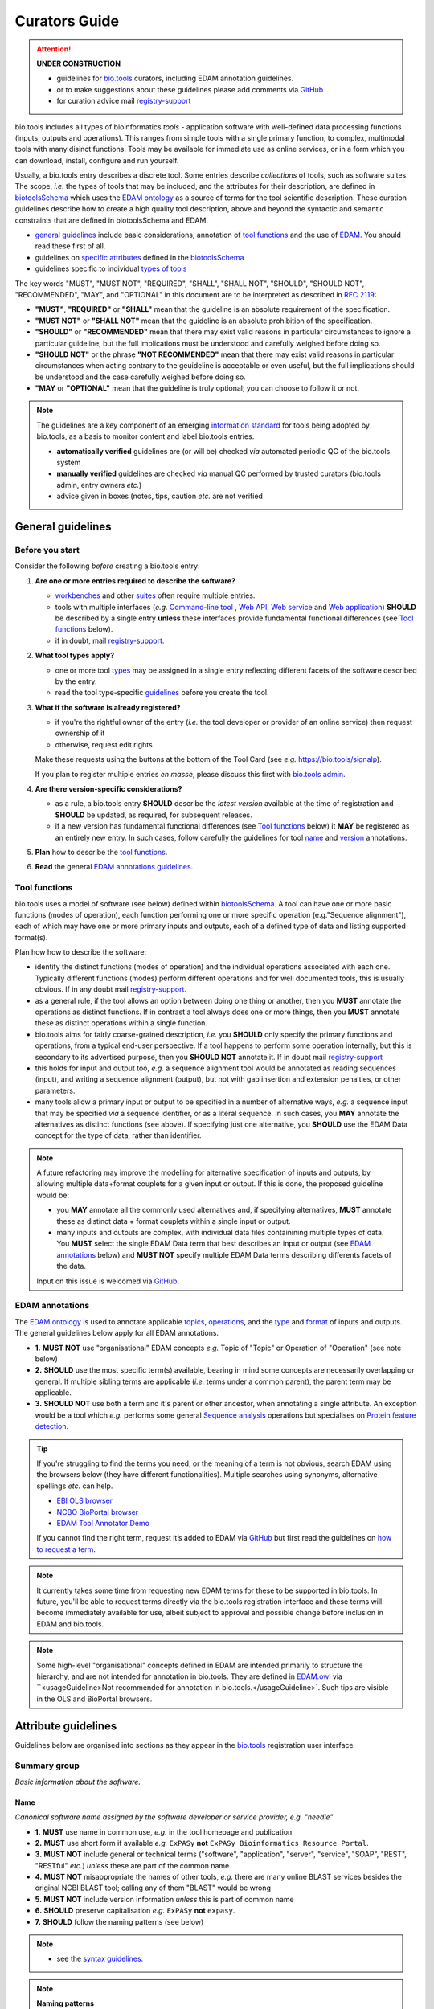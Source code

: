 Curators Guide
==============

.. attention::
   **UNDER CONSTRUCTION**

   - guidelines for `bio.tools <https://bio.tools>`_  curators, including EDAM annotation guidelines. 
   - or to make suggestions about these guidelines please add comments via `GitHub <https://github.com/bio-tools/biotoolsDocs/issues/6>`_
   - for curation advice mail `registry-support <mailto:registry-support@elixir-dk.org>`_

  
bio.tools includes all types of bioinformatics *tools* - application software with well-defined data processing functions (inputs, outputs and operations).  This ranges from simple tools with a single primary function, to complex, multimodal tools with many disinct functions.  Tools may be available for immediate use as online services, or in a form which you can download, install, configure and run yourself.

Usually, a bio.tools entry describes a discrete tool.  Some entries describe *collections* of tools, such as software suites.  The scope, *i.e.* the types of tools that may be included, and the attributes for their description, are defined in `biotoolsSchema <https://github.com/bio-tools/biotoolsschema>`_ which uses the `EDAM ontology <https://github.com/edamontology/edamontology/>`_ as a source of terms for the tool scientific description.  These curation guidelines describe how to create a high quality tool description, above and beyond the syntactic and semantic constraints that are defined in biotoolsSchema and EDAM.

- `general guidelines <http://biotools.readthedocs.io/en/latest/curators_guide.html#general-guidelines>`_ include basic considerations, annotation of `tool functions <http://biotools.readthedocs.io/en/latest/curators_guide.html#id12>`_ and the use of `EDAM <http://biotools.readthedocs.io/en/latest/curators_guide.html#id100>`_.  You should read these first of all.
- guidelines on `specific attributes <http://biotools.readthedocs.io/en/latest/curators_guide.html#summary>`_ defined in the `biotoolsSchema <https://github.com/bio-tools/biotoolsschema>`_ 
- guidelines specific to individual `types of tools <http://biotools.readthedocs.io/en/latest/curators_guide.html#guidelines-per-tool-type>`_


The key words "MUST", "MUST NOT", "REQUIRED", "SHALL", "SHALL NOT", "SHOULD", "SHOULD NOT", "RECOMMENDED",  "MAY", and "OPTIONAL" in this document are to be interpreted as described in `RFC 2119 <http://www.ietf.org/rfc/rfc2119.txt>`_:

- **"MUST"**, **"REQUIRED"** or **"SHALL"** mean that the guideline is an absolute requirement of the specification.
- **"MUST NOT"** or **"SHALL NOT"** mean that the guideline is an absolute prohibition of the specification.
- **"SHOULD"** or **"RECOMMENDED"** mean that there may exist valid reasons in particular circumstances to ignore a particular guideline, but the full implications must be understood and carefully weighed before doing so.
- **"SHOULD NOT"** or the phrase **"NOT RECOMMENDED"** mean that there may exist valid reasons in particular circumstances when acting contrary to the geuideline is acceptable or even useful, but the full implications should be understood and the case carefully weighed before doing so.
- **"MAY** or **"OPTIONAL"** mean that the guideline is truly optional; you can choose to follow it or not.
    
.. note::
   
   The guidelines are a key component of an emerging `information standard <http://biotoolsschema.readthedocs.io/en/latest/information_requirement.html>`_ for tools being adopted by bio.tools, as a basis to monitor content and label bio.tools entries.

   - **automatically verified** guidelines are (or will be) checked *via* automated periodic QC of the bio.tools system
   - **manually verified** guidelines are checked *via* manual QC performed by trusted curators (bio.tools admin, entry owners *etc.*)
   - advice given in boxes (notes, tips, caution *etc.* are not verified


     
General guidelines
------------------

Before you start
^^^^^^^^^^^^^^^^
Consider the following *before* creating a bio.tools entry:

1. **Are one or more entries required to describe the software?**

   - `workbenches <http://biotools.readthedocs.io/en/latest/curators_guide.html#workbench>`_ and other `suites <http://biotools.readthedocs.io/en/latest/curators_guide.html#suite>`_ often require multiple entries.
   - tools with multiple interfaces (*e.g.* `Command-line tool <http://biotools.readthedocs.io/en/latest/curators_guide.html#command-line-tool>`_ , `Web API <http://biotools.readthedocs.io/en/latest/curators_guide.html#web-api>`_, `Web service <http://biotools.readthedocs.io/en/latest/curators_guide.html#web-service>`_ and `Web application <http://biotools.readthedocs.io/en/latest/curators_guide.html#web-application>`_) **SHOULD** be described by a single entry **unless** these interfaces provide fundamental functional differences (see `Tool functions <http://biotools.readthedocs.io/en/latest/curators_guide.html#id7>`_ below).
   - if in doubt, mail `registry-support <mailto:registry-support@elixir-dk.org>`_.

2. **What tool types apply?**

   - one or more tool `types <http://biotools.readthedocs.io/en/latest/curators_guide.html#tool-type>`_ may be assigned in a single entry reflecting different facets of the software described by the entry.
   - read the tool type-specific `guidelines <http://biotools.readthedocs.io/en/latest/curators_guide.html#guidelines-per-tool-type>`_ before you create the tool.

     
3. **What if the software is already registered?** 

   - if you're the rightful owner of the entry (*i.e.* the tool developer or provider of an online service) then request ownership of it
   - otherwise, request edit rights 

   Make these requests using the buttons at the bottom of the Tool Card (see *e.g.* https://bio.tools/signalp).

   If you plan to register multiple entries *en masse*, please discuss this first with `bio.tools admin <mailto:registry-support@elixir-dk.org>`_.  
     
4. **Are there version-specific considerations?**

   - as a rule, a bio.tools entry **SHOULD** describe the *latest version* available at the time of registration and **SHOULD** be updated, as required, for subsequent releases.
   - if a new version has fundamental functional differences (see `Tool functions <http://biotools.readthedocs.io/en/latest/curators_guide.html#id7>`_ below) it **MAY** be registered as an entirely new entry.  In such cases, follow carefully the guidelines for tool `name <http://biotools.readthedocs.io/en/latest/curators_guide.html#name>`_ and `version <http://biotools.readthedocs.io/en/latest/curators_guide.html#version>`_ annotations.

5. **Plan** how to describe the `tool functions <http://biotools.readthedocs.io/en/latest/curators_guide.html#tool-functions>`_.
6. **Read** the general `EDAM annotations guidelines <http://biotools.readthedocs.io/en/latest/curators_guide.html#edam-annotation-guidelines>`_.

Tool functions
^^^^^^^^^^^^^^
bio.tools uses a model of software (see below) defined within `biotoolsSchema <https://github.com/bio-tools/biotoolsschema>`_.  A tool can have one or more basic functions (modes of operation), each function performing one or more specific operation (e.g."Sequence alignment"), each of which may have one or more primary inputs and outputs, each of a defined type of data and listing supported format(s).

  
.. image:: tool_function.PNG

Plan how how to describe the software:

- identify the distinct functions (modes of operation) and the individual operations associated with each one.  Typically different functions (modes) perform different operations and for well documented tools, this is usually obvious.  If in any doubt mail `registry-support <mailto:registry-support@elixir-dk.org>`_.
- as a general rule, if the tool allows an option between doing one thing or another, then you **MUST** annotate the operations as distinct functions.  If in contrast a tool always does one or more things, then you **MUST** annotate these as distinct operations within a single function.
- bio.tools aims for fairly coarse-grained description, *i.e.* you **SHOULD** only specify the primary functions and operations, from a typical end-user perspective.  If a tool happens to perform some operation internally, but this is secondary to its advertised purpose, then you **SHOULD NOT** annotate it.  If in doubt mail `registry-support <mailto:registry-support@elixir-dk.org>`_
- this holds for input and output too, *e.g.* a sequence alignment tool would be annotated as reading sequences (input), and writing a sequence alignment (output), but not with gap insertion and extension penalties, or other parameters.
- many tools allow a primary input or output to be specified in a number of alternative ways, *e.g.* a sequence input that may be specified *via* a sequence identifier, or as a literal sequence.  In such cases, you **MAY** annotate the alternatives as distinct functions (see above).  If specifying just one alternative, you **SHOULD** use the EDAM Data concept for the type of data, rather than identifier.  

.. note::
   A future refactoring may improve the modelling for alternative specification of inputs and outputs, by allowing multiple data+format couplets for a given input or output.  If this is done, the proposed guideline would be: 

   - you **MAY** annotate all the commonly used alternatives and, if specifying alternatives, **MUST** annotate these as distinct data + format couplets within a single input or output.
   - many inputs and outputs are complex, with individual data files containining multiple types of data.  You **MUST** select the single EDAM Data term that best describes an input or output (see `EDAM annotations <http://biotools.readthedocs.io/en/latest/curators_guide.html#edam-annotations>`_ below) and **MUST NOT** specify multiple EDAM Data terms describing differents facets of the data.

   Input on this issue is welcomed via `GitHub <https://github.com/bio-tools/biotoolsSchema/issues/83>`_.

EDAM annotations
^^^^^^^^^^^^^^^^
The `EDAM ontology <http://edamontologydocs.readthedocs.io/en/latest/>`_ is used to annotate applicable `topics <http://biotools.readthedocs.io/en/latest/curators_guide.html#topic>`_, `operations <http://biotools.readthedocs.io/en/latest/curators_guide.html#operation>`_, and the `type <http://biotools.readthedocs.io/en/latest/curators_guide.html#data-type-input-and-output-data>`_ and `format <http://biotools.readthedocs.io/en/latest/curators_guide.html#data-format-input-and-output-data>`_ of inputs and outputs. The general guidelines below apply for all EDAM annotations.

- **1.** **MUST NOT** use "organisational" EDAM concepts *e.g.* Topic of "Topic" or Operation of "Operation" (see note below)
- **2.** **SHOULD** use the most specific term(s) available, bearing in mind some concepts are necessarily overlapping or general.  If multiple sibling terms are applicable (*i.e.* terms under a common parent), the parent term may be applicable.
- **3.** **SHOULD NOT** use both a term and it's parent or other ancestor, when annotating a single attribute.  An exception would be a tool which *e.g.* performs some general `Sequence analysis <http://edamontology.org/operation_2403>`_ operations but specialises on `Protein feature detection <http://edamontology.org/operation_3092>`_.

.. tip::
   If you're struggling to find the terms you need, or the meaning of a term is not obvious, search EDAM using the browsers below (they have different functionalities).  Multiple searches using synonyms, alternative spellings *etc.* can help.

   - `EBI OLS browser <http://www.ebi.ac.uk/ols/ontologies/edam>`_
   - `NCBO BioPortal browser <https://bioportal.bioontology.org/ontologies/EDAM>`_
   - `EDAM Tool Annotator Demo <http://people.binf.ku.dk/vzn529/eta/>`_
   

   If you cannot find the right term, request it’s added to EDAM via `GitHub <https://github.com/edamontology/edamontology/issues/new>`_ but first read the guidelines on `how to request a term <http://edamontologydocs.readthedocs.io/en/latest/contributors_guide.html#requests>`_.
     
.. note::
   It currently takes some time from requesting new EDAM terms for these to be supported in bio.tools.  In future, you'll be able to request terms directly via the bio.tools registration interface and these terms will become immediately available for use, albeit subject to approval and possible change before inclusion in EDAM and bio.tools.

.. note::
   Some high-level "organisational" concepts defined in EDAM are intended primarily to structure the hierarchy, and are not intended for annotation in bio.tools. They are defined in `EDAM.owl <https://github.com/edamontology/edamontology/blob/master/EDAM_dev.owl>`_ via ``<usageGuideline>Not recommended for annotation in bio.tools.</usageGuideline>`.  Such tips are visible in the OLS and BioPortal browsers.
      
   

Attribute guidelines
--------------------

.. attention::
Guidelines below are organised into sections as they appear in the `bio.tools <https://bio.tools>`_ registration user interface
 
Summary group
^^^^^^^^^^^^^
*Basic information about the software.*

Name
....
*Canonical software name assigned by the software developer or service provider, e.g. "needle"*

- **1.** **MUST** use name in common use, *e.g.* in the tool homepage and publication.
- **2.** **MUST** use short form if available *e.g.* ``ExPASy`` **not** ``ExPASy Bioinformatics Resource Portal``.
- **3.** **MUST NOT** include general or technical terms ("software", "application", "server", "service", "SOAP", "REST", "RESTful" *etc.*) *unless* these are part of the common name
- **4.** **MUST NOT** misappropriate the names of other tools, *e.g.* there are many online BLAST services besides the original NCBI BLAST tool; calling any of them "BLAST" would be wrong
- **5.** **MUST NOT** include version information *unless* this is part of common name
- **6.** **SHOULD** preserve capitalisation *e.g.* ``ExPASy`` **not** ``expasy``.
- **7.** **SHOULD** follow the naming patterns (see below)

.. note::
   - see the `syntax guidelines <http://biotools.readthedocs.io/en/latest/api_attribute_model_dev.html#name>`_.
  
.. note::  **Naming patterns**

   For `database portals <http://biotools.readthedocs.io/en/latest/curators_guide.html#database-portal>`_ use the pattern:

     ``name (acronym)`` *e.g.* ``The Protein Databank (PDB)``

   - a common abbreviation can be given instead of an acronym
   - if no common acronym or abbreviation exists, omit this part: do not invent one!
     
   For tools that simply wrap or provide an interface to some other tool, including `Web APIs <http://biotools.readthedocs.io/en/latest/curators_guide.html#id125>`_ (REST), `Web services <http://biotools.readthedocs.io/en/latest/curators_guide.html#id133>`_ (SOAP+WSDL), and `web applications <http://biotools.readthedocs.io/en/latest/curators_guide.html#id123>`_ over command-line tools, use the pattern:

     ``{collectionName} toolName {API|WS}{( providerName)}`` *e.g.* ``EMBOSS water API (ebi)``

   where:
  
   * ``collectionName`` is the name of suite, workbench or other collection the underlying tool is from (if applicable)
   * ``toolName`` is the `canonical name <http://biotools.readthedocs.io/en/latest/curators_guide.html#id17>`_ of the underlying tool
   * use ``API`` for Web APIs or ``WS`` for Web services
   * ``providerName`` is the name of the institute providing the online service (if applicable)

   If in exceptional cases (*i.e.* when registering, as separate entries, `versions <http://biotools.readthedocs.io/en/latest/curators_guide.html#tool-versions>`_ of a tool with `fundamental differences <http://biotools.readthedocs.io/en/latest/curators_guide.html#before-you-start>`_), substitute for ``toolName`` in the pattern above:
   
     ``toolname versionID`` *e.g.* ``FindPeaks 3.1``

   where ``versionID`` is the version number.
   
.. tip::
   - in case of mulitple related entries be consistent, *e.g.* ``Open PHACTS`` and ``Open PHACTS API``
   - be wary of names that are very long (>25 characters). If shortening the name is necessary, don't truncate it in a way (*e.g.* within the middle of a word) that would render it meaningless or unintuitive

     
Short description
.................
*Short and concise textual description of the software function, e.g. "Needleman-Wunsch global alignment of two sequences."*

- **1.** **MUST** provide a terse statement of the primary purpose / function of the tool: what is done not how
- **2.** **MUST** begin with a capital letter and end with a period ('.') 
- **3.** **MUST NOT** include tool name
- **4.** **MUST NOT** include any of the following, *unless* essential to distinguish the tool from other bio.tool entries:

  - general or technical terms ("software", "application", "server", "service", "SOAP", "REST", "RESTful" *etc.*) 
  - provenance information *e.g.* software provider, institute or person name

- **5.** **MUST NOT** describe how good the software is (mentions of applicability are OK)
- **6.** **MUST NOT** include URLs
- **7.** **SHOULD** use declarative sentences (ideally a single sentence!) in the present tense


.. note::
   - see the `syntax guidelines <http://biotools.readthedocs.io/en/latest/api_attribute_model_dev.html#shortDescription>`_.
  

Description
...........
*Textual description of the software, e.g. "needle reads two input sequences and writes their optimal global sequence alignment to file. It uses the Needleman-Wunsch alignment algorithm to find the optimum alignment (including gaps) of two sequences along their entire length. The algorithm uses a dynamic programming method to ensure the alignment is optimum, by exploring all possible alignments and choosing the best."*

- **1.** **MUST** provide a concise summary of purpose / function of the tool
- **2.** **MUST** begin with a capital letter and end with a period ('.') 
- **4.** **SHOULD NOT** include any of the following, *unless* essential to distinguish the tool from other bio.tool entries:

  - general or technical terms ("software", "application", "server", "service", "SOAP", "REST", "RESTful" *etc.*) 
  - provenance information *e.g.* software provider, institute or person name

- **5.** **SHOULD NOT** describe how good the software is (mentions of applicability are OK)
- **6.** **SHOULD NOT** include URLs

.. note::
   - see the `syntax guidelines <http://biotools.readthedocs.io/en/latest/api_attribute_model_dev.html#description>`_.
  

Homepage
........
*Homepage of the software, or some URL that best serves this purpose, e.g. "http://emboss.open-bio.org/rel/rel6/apps/needle.html"*

- **1.** **MUST** resolve to a web page from the developer / provider that most specifically describes the tool

.. note::
   - see the `syntax guidelines <http://biotools.readthedocs.io/en/latest/api_attribute_model_dev.html#homepage>`_.  
  
.. tip:: In case a tool lacks it's own website, a URL of it's code repository is OK. Do not use a general URL such as an institutional homepage, unless nothing better is available.



Version
.......
*Version information (typically a version number) of the software applicable to this bio.tools entry, e.g. "6.4.0.0"*

- **1.** **MUST** correctly identify the tool version as described by the other attributes (see note below)
- **2.** **MUST** specify exactly the public version label in common use
- **3.** **MUST NOT** include tokens such as "v", "ver", "version", "rel", "release" *etc.*, *unless* these are part of the public version label
- **4.** **MAY** identify all tool versions which are applicable to the entry
- **5.** **MAY** specify a version for database portals and web applications, but only if this is used in the common `name <http://biotools.readthedocs.io/en/latest/curators_guide.html#name>`_

.. note::
   - see the `syntax guidelines <http://biotools.readthedocs.io/en/latest/api_attribute_model_dev.html#version>`_.  

.. important::
   Care is needed to ensure annotations correspond to the indicated tool version.
     - **only** change the version if you're sure there's no fundamental change to the specified tool `functions <http://biotools.readthedocs.io/en/latest/curators_guide.html#function>`_ (operations, inputs and outputs)
     - if there are fundamental changes, update the tool `function <http://biotools.readthedocs.io/en/latest/curators_guide.html#function>`_ annotation
     - **do not** assume version "1" in case the version number is not readily findable

.. tip::
   One or more version fields may be specified, and each - in princple - allows flexible specification of version information including single versions, ranges, lists and lists including ranges, *e.g.*:

   - 1.1
   - beta01
   - 2.0 - 2.7
   - 1.1, 1.2.1, 1.4, v5
   - 1.1 - 1.4, 2.0-alpha, 2.0-beta-01 - 2.0-beta-04, 2.0.0
   - *etc.*

   We recommend to keep things simple (one version label per field by default) and pragmatic (using version ranges where desirable).
       

Other IDs
.........
*A unique identifier of the software, typically assigned by an ID-assignment authority other than bio.tools, e.g. "RRID:SCR_015644"*

- **1.** **MUST** correctly identify the same tool as indicated by the `biotoolsID <http://biotools.readthedocs.io/en/latest/curators_guide.html#biotoolsid>`_
- **2.** **MUST** include version information if IDs for multiple different versions are specified
- **3.** **MAY** specify the type of identifier (see below)

.. csv-table::
   :header: "Maturity", "Description"
   :widths: 25, 100

   "doi", "Digital Object Identifier of the software assigned (typically) by the software developer or service provider."
   "rrid", "Research Resource Identifier as used by the NIH-supported Resource Identification Portal (https://scicrunch.org/resources)."
   "cpe", "Common Platform Enumeration (CPE) identifier as listed in the CPE dictionary (https://cpe.mitre.org/dictionary/)."
   "biotoolsCURIE", "bio.tools CURIE (secondary identifier)."
   
.. note::
   - see the `syntax guidelines <http://biotools.readthedocs.io/en/latest/api_attribute_model_dev.html#otherid>`_.
   
  

Function group
^^^^^^^^^^^^^^
*Details of a function (i.e. mode of operation) the software provides, expressed in terms from the EDAM ontology.*

Operation
.........
*The basic operation(s) performed by this software function (EDAM Operation), e.g. "'Protein signal peptide detection' (http://edamontology.org/operation_0418)"*

- **1.** **MUST** correctly specify operations performed by the tool, or (if `version <http://biotools.readthedocs.io/en/latest/curators_guide.html#tool-versions>`_ is indicated), those specific version(s) of the tool
- **2.** **MUST** be correctly organised into multiple functions, in case the tool has multiple modes of operation (see guidelines for `tool functions <http://biotools.readthedocs.io/en/latest/curators_guide.html#id9>`_).
- **3.** **SHOULD** describe all the primary operations performed by that tool and **SHOULD NOT** describe secondary / minor operations: if in any doubt, mail `registry-support <mailto:registry-support@elixir-dk.org>`_. 

.. attention::
   - see the `general guidelines for EDAM annotations <http://biotools.readthedocs.io/en/latest/curators_guide.html#id13>`_.

.. note::
   - see the `syntax guidelines <http://biotools.readthedocs.io/en/latest/api_attribute_model_dev.html#operation>`_.
     
  
     
Data type (input and output data)
.................................
*Type of primary input / output data (if any) e.g. "'Sequence' (http://edamontology.org/data_2044)"*

- **1.** **MUST** correctly specify types of input or output data processed by the tool, or (if `version <http://biotools.readthedocs.io/en/latest/curators_guide.html#tool-versions>`_ is indicated), those specific version(s) of the tool
- **2.** **MUST** be correctly associated with the operation(s); for each function in case the tool has multiple modes of operation (see guidelines for `tool functions <http://biotools.readthedocs.io/en/latest/curators_guide.html#id9>`_).
- **3.** **SHOULD** describe all the primary inputs and outputs of the tool and **SHOULD NOT** describe secondary / minor inputs and outputs: if in any doubt, mail `registry-support <mailto:registry-support@elixir-dk.org>`_. 

.. attention::
   - see the `general guidelines for EDAM annotations <http://biotools.readthedocs.io/en/latest/curators_guide.html#id13>`_.

.. tip::
   - many tools allow a primary input to be specified in a number of alternative ways, the common case being a sequence input that may be specified via a sequence identifier, or by typing in a literal sequence.  In such cases, annotate the input using the EDAM Data concept for the type of data, not the identifier.

.. note::
   - see the syntax guidelines for `input <http://biotools.readthedocs.io/en/latest/api_attribute_model_dev.html#input>`_ and `output <http://biotools.readthedocs.io/en/latest/api_attribute_model_dev.html#output>`_
  

     
     
Data format (input and output data)
...................................
*Allowed format(s) of primary inputs/outputs e.g. "'FASTA' (http://edamontology.org/format_1929)"*

- **1.** **MUST** correctly specify data formats supported on input or output by the tool, or (if `version <http://biotools.readthedocs.io/en/latest/curators_guide.html#tool-versions>`_) is indicated, those specific version(s) of the tool
- **2.** **MUST** be correctly associated with the data type of an input or output (see guidelines for `tool functions <http://biotools.readthedocs.io/en/latest/curators_guide.html#id9>`_).
- **3.** **SHOULD** describe the primary data formats and **MAY** exhaustively describe *all* formats: if in any doubt, mail `registry-support <mailto:registry-support@elixir-dk.org>`_. 

.. attention:: see the `general guidelines for EDAM annotations <http://biotools.readthedocs.io/en/latest/curators_guide.html#id13>`_.

.. note::
   - see the `syntax guidelines <http://biotools.readthedocs.io/en/latest/api_attribute_model_dev.html#format>`_.
       
    
Comment
.......
*Concise comment about this function, if not apparent from the software description and EDAM annotations, e.g. "This option is slower, but more precise.*"

- **1.** **MUST** not duplicate what is already apparent from the EDAM annotations
- **2.** **SHOULD** be concise and summarise only critical usage information
- **3.** **SHOULD NOT** duplicate online documentation; give a link if necessary

.. note::
   - see the `syntax guidelines <http://biotools.readthedocs.io/en/latest/api_attribute_model_dev.html#operation>`_.


Command
.......
*Relevant command, command-line fragment or option for executing this function / running the tool in this mode, e.g "-s best"*

- **1.** **MUST** specify precisely a command, command-line fragment or option specified in the tool documentation
- **2.** **MUST** be correctly associated with a function (the command must be used to invoke that specific tool function)

.. note::
   - see the `syntax guidelines <http://biotools.readthedocs.io/en/latest/api_attribute_model_dev.html#operation>`_.
     
     
Labels group
^^^^^^^^^^^^
*Miscellaneous scientific, technical and administrative details of the software, expressed in terms from controlled vocabularies.*

Tool type
.........
*The type of application software: a discrete software entity can have more than one type, e.g. "Command-line tool, Web application"*

- **1.** **MUST** specify all types that are applicable, in terms from a controlled vocabulary (see below)

.. csv-table::
   :header: "Type", "Description"
   :widths: 25, 100
      
   "Command-line tool", "A tool with a text-based (command-line) interface."
   "Database portal", "A Web application, suite or workbench providing a portal to a biological database."
   "Desktop application", "A tool with a graphical user interface that runs on your desktop environment, *e.g.* on a PC or mobile device."
   "Library", "A collection of components that are used to construct other tools.  bio.tools scope includes component libraries performing high-level bioinformatics functions but excludes lower-level programming libraries."
   "Ontology", "A collection of information about concepts, including terms, synonyms, descriptions etc."
   "Plug-in", "A software component encapsulating a set of related functions, which are not standalone, *i.e.* depend upon other software for its use, *e.g.* a Javascript widget, or a plug-in, extension add-on etc. that extends the function of some existing tool."
   "Script", "A tool written for some run-time environment (*e.g.* other applications or an OS shell) that automates the execution of tasks. Often a small program written in a general-purpose languages (*e.g.* Perl, Python) or some domain-specific languages (*e.g.* sed)."
   "SPARQL endpoint", "A service that provides queries over an RDF knowledge base via the SPARQL query language and protocol, and returns results via HTTP."
   "Suite", "A collection of tools which are bundled together into a convenient toolkit.  Such tools typically share related functionality, a common user interface and can exchange data conveniently.  This includes collections of stand-alone command-line tools, or Web applications within a common portal."
   "Web application", "A tool with a graphical user interface that runs in your Web browser."
   "Web API", "An application programming interface (API) consisting of endpoints to a request-response message system accessible via HTTP.  Includes everything from simple data-access URLs to RESTful APIs."
   "Web service", "An API described in a machine readable form (typically WSDL) providing programmatic access via SOAP over HTTP."
   "Workbench", "An application or suite with a graphical user interface, providing an integrated environment for data analysis which includes or may be extended with any number of functions or tools.  Includes workflow systems, platforms, frameworks etc."
   "Workflow", "A set of tools which have been composed together into a pipeline of some sort.  Such tools are (typically) standalone, but are composed for convenience, for instance for batch execution via some workflow engine or script."


.. tip::
   - in cases where a given software is described by more than one entry (*e.g.* a web application and its API are described separately) then assign only the types that are applicable to that entry.
  
.. note::
   - bio.tools includes all types of bioinformatics tools: application software with well-defined data processing functions (inputs, outputs and operations). When registering a tool, one or more tool types may be assigned, reflecting the different facets of the software being described.
   - see the `syntax guidelines <http://biotools.readthedocs.io/en/latest/api_attribute_model_dev.html#tool-type>`_.     


Topic
.....
*General scientific domain the software serves or other general category (EDAM Topic), e.g. "'Protein sites, features and motifs' (http://edamontology.org/topic_3510)"*

- **1.** **MUST** specify the single most important and relevant scientific topic
- **2.** **MAY** specify all highly relevant scientific topics
- **3.** **SHOULD NOT** exhaustively specify all the topics of lower or secondary relevance

.. attention::
   - see the `general guidelines for EDAM annotations <http://biotools.readthedocs.io/en/latest/curators_guide.html#id13>`_.
  
.. note::
   - see the `syntax guidelines <http://biotools.readthedocs.io/en/latest/api_attribute_model_dev.html#topic>`_.


Operating system
................
*The operating system supported by a downloadable software package, e.g. "Linux"*

- **1.** **MUST** specify all operating systems that are applicable, in terms from a controlled vocabulary (see below)

.. csv-table::
   :header: "Maturity", "Description"
   :widths: 25, 100

   "Linux", "All flavours of Linux/UNIX operating systems."
   "Windows", "All flavours of Microsoft Windows operating system."
   "Mac", "All flavours of Apple Macintosh operating systems (primarily Mac OS X)."
     
.. note::
   - see the `syntax guidelines <http://biotools.readthedocs.io/en/latest/api_attribute_model_dev.html#operating-system>`_.


Language
........
*Name of programming language the software source code was written in, e.g. "C"*

- **1.** **MUST** specify the primary language used, in terms from a controlled vocabulary (see below)
- **2.** **MAY** exhaustively specify other languages used

.. note::
  - a controlled vocabulary of valid terms is defined in `biotoolsSchema <https://github.com/bio-tools/biotoolsSchema/tree/master/versions/biotools-2.0.0>`_.)
  - see the `syntax guidelines <http://biotools.readthedocs.io/en/latest/api_attribute_model_dev.html#language>`_.

    
  
License
.......
*Software or data usage license, e.g. "GPL-3.0"*

- **1.** **MUST** acurately describe the license used.
- **2.** **SHOULD** use "Proprietary" in cases where the software is under license (not defined in biotoolsSchema) whereby it can be obtained from the provider (*e.g.* for money), and then owned, *i.e.* definitely not an open-source or free software license.
- **3.** **SHOULD** use "Other" if the software is available under a license not listed by biotoolsSchema and which is not "Proprietary".

  .. note::
  - a controlled vocabulary of valid terms is defined in `biotoolsSchema <https://github.com/bio-tools/biotoolsSchema/tree/master/versions/biotools-2.0.0>`_.)
  - see the `syntax guidelines <http://biotools.readthedocs.io/en/latest/api_attribute_model_dev.html#license>`_.

.. tip:: Use the "Other" license for custom institutional licenses that are out of scope of `biotoolsSchema <https://github.com/bio-tools/biotoolsSchema/tree/master/versions/biotools-2.0.0>`_.  If you've found a license that you think should be included in biotoolsSchema please report it *via* `GitHub <https://github.com/bio-tools/biotoolsSchema/issues/new>`_.


.. note::
   Most permisible values are identifiers from the SPDX license list (https://spdx.org/licenses/). In future, based on the specified license a label (e.g. "Open-source") may be attached to the bio.tools entry (see table below)

   .. csv-table::  Labelling based on license (future work)
      :header: "License", "Description"
      :widths: 25, 100

      "Open-source", "Software is made available under a license approved by the Open Source Initiative (OSI). The software is distributed in a way that satisfies the 10 criteria of the Open Source Definition maintained by OSI (see https://opensource.org/docs/osd). The source code is available to others."
      "Free software", "Free as in 'freedom' not necessarily free of charge.  Software is made available under a license approved by the Free Software Foundation (FSF). The software satisfies the criteria of the Free Software Definition maintained by FSF (see http://www.gnu.org/philosophy/free-sw.html). The source code is available to others."
      "Free and open source", "Software is made available under a license approved by both the Open Source Initiative (OSI) and the Free Software Foundation (FSF), and satisfies the criteria of the OSI Open Source Definition maintained (https://opensource.org/docs/osd) and the FSF Free Software Definition (http://www.gnu.org/philosophy/free-sw.html).  Such software ensures users have the freedom to run, copy, distribute, study, change and improve the software.  The source code is available to others."
      "Copyleft", "Software is made available under a license designated as 'copyleft' by the Free Software Foundation (FSF).  The license ensures such software is free and that all modified and extended versions of the program are free as well. Free as in 'freedom' not necessarily free of charge, as per the Free Software Definition maintained by FSF (see http://www.gnu.org/philosophy/free-sw.html)."

     
Collection
..........
*Unique ID of a collection that the software has been assigned to within bio.tools, e.g. "CBS*

.. note::
   - the ID is a URL-safe name restricted to 12 characters maximum.  Unreserved characters (uppercase and lowercase letters, decimal digits, hyphen, period, underscore, and tilde) are allowed. All other characters including reserved characters and other characters deemed unsafe are not allowed.
   - the 12 char limit is not currently enforced by bio.tools and will be increased in the next release of `biotoolsSchema <https://github.com/bio-tools/biotoolsschema>`_.


- **1.** **SHOUD** be short and intuitive

.. tip::
   - collections may be created for for any arbitrary purpose
   - `biotoolsSchema <https://github.com/bio-tools/biotoolsschema>`_ allows tool relationships to be defined, but these are not yet supported in bio.tools.  In the meantime, collections may be used to group together related entries.
     
.. note::
   - see the `syntax guidelines <http://biotools.readthedocs.io/en/latest/api_attribute_model_dev.html#collection>`_.
  

  
Maturity
........
*How mature the software product is, e.g. "Mature"*

- **1.** **MUST** acurately reflect the software maturity, in terms from a controlled vocabulary (see below)
  
.. csv-table::
   :header: "Maturity", "Description"
   :widths: 25, 100

   "Emerging", "Nascent or early release software that may not yet be fully featured or stable."
   "Mature", "Software that is generally considered to fulfill several of the following: secure, reliable, actively maintained, fully featured, proven in production environments, has an active community, and is described or cited in the scientific literature."
   "Legacy", "Software which is no longer in common use, deprecated by the provider, superseded by other software, replaced by a newer version, is obsolete etc."

.. attention::
   - normally only the developer or provider of a tool is sure of its maturity. If you are not sure, then do not complete this field.
		 
.. note::
   - see the `syntax guidelines <http://biotools.readthedocs.io/en/latest/api_attribute_model_dev.html#maturity>`_.

	    


   
Cost
....
*Monetary cost of acquiring the software, e.g. "Free of charge (with retritions)"*

- **1.** **MUST** acurately describe the monetary cost of acquiring the software, in terms from a controlled vocabulary (see below)

.. csv-table::
   :header: "Cost", "Description"
   :widths: 25, 100

   "Free of charge", "Software which available for use by all, with full functionality, at no monetary cost to the user."
   "Free of charge (with restrictions)", "Software which is available for use at no monetary cost to the user, but possibly with limited functionality, usage restrictions, or other limitations."
   "Commercial", "Software which you have to pay to access."

.. note::
   - see the `syntax guidelines <http://biotools.readthedocs.io/en/latest/api_attribute_model_dev.html#license>`_.


Accessibility
.............
*Whether the software is freely available for use, e.g. "Open access"*

- **1.** **MUST** acurately describe the accessibility conditions that apply, in terms from a controlled vocabulary (see below)

.. csv-table::
   :header: "Accessibility", "Description"
   :widths: 25, 100

   "Open access", "An online service which is available for use to all, but possibly requiring user accounts / authentication."
   "Restricted access", "An online service which is available for use to a restricted audience, e.g. members of a specific institute."
   "Proprietary", "Software for which the software's publisher or another person retains intellectual property rights \ usually copyright of the source code, but sometimes patent rights."
   "Freeware", "Proprietary software that is available for use at no monetary cost. In other words, freeware may be used without payment but may usually not be modified, re-distributed or reverse-engineered without the author's permission."

.. note::
   - see the `syntax guidelines <http://biotools.readthedocs.io/en/latest/api_attribute_model_dev.html#accessibility>`_.

   
Contact group
^^^^^^^^^^^^^
*Details of primary point(s) of contact, e.g. person, helpdesk or mailing list.*

- **1.** **MUST** provide contact details for the first port-of-call when seeking help with the software
- **2.** **MUST** ensure the specified name corresponds to the email, URL and telephone number
- **3.** **MAY** specify one or more other contacts
  
  
Name
....
**Name of the primary contact.**

*e.g.* **Henrik Nielsen**


- **1.** Must give the first and last names of a person, or something like "Mailing list", "Helpdesk" *etc.* as appropriate

.. note::
   **biotoolsSchema syntax**

   - line feeds, carriage returns, tabs, leading and trailing spaces, and multiple spaces are not allowed / will be removed.

Email
.....
**Email address of the primary contact.**

*e.g.* **hnielsen@cbs.dtu.dk**

- **1.** **MUST** specify a syntactically valid email address  
- **2.** **MUST NOT** specify an email address that is not publicly advertised as a contact point for the software, *e.g.* on a webpage or in a publication
- **3.** **MUST NOT** specify a stale (obsolete) email address
  
.. note::
   **biotoolsSchema syntax**

   - line feeds, carriage returns, tabs, leading and trailing spaces, and multiple spaces are not allowed / will be removed.

.. note:: Email addresses will be rendered in bio.tools UI in a spam-resilient form (*e.g.* "hnielsen at cbs.dtu.dk")
  
  
URL
...
**URL of the primary contact.**

*e.g.* **https://www.ebi.ac.uk/about/contact**

- **1.** **MUST** resolve to a page of contact information

.. note::
   **biotoolsSchema syntax**

   - a valid URL is specified.



Telephone number
................
*Telephone number of primary contact, e.g. "+49-89-636-48018"*

- **1.** **MUST** specify a valid telephone number
- **2.** **MUST NOT** specify a telephone number that is not publicly advertised as a contact point for the software, *e.g.* on a webpage or in a publication
- **3.** **MUST NOT** specify a stale (obsolete) telephone number

  
.. note::
   - line feeds, carriage returns, tabs, leading and trailing spaces, and multiple spaces are not allowed / will be removed.


Links group
^^^^^^^^^^^
*Miscellaneous links for the software e.g. repository, issue tracker or mailing list.*

.. note::
   - see the `syntax guidelines <http://biotools.readthedocs.io/en/latest/api_attribute_model_dev.html#link>`_.


URL
...
*A link of some relevance to the software (URL), e.g. "https://github.com/pharmbio/sciluigi/issues"*

- **1.** **MUST** resolve to a page of the indicated `link type <http://biotools.readthedocs.io/en/latest/curators_guide.html#link-type>`_
- **2.** **MUST NOT** give a general link (*e.g.* homepage URL) if a more specific link is available  

 
.. note::
   - a valid URL is specified.


Comment
.......

*Comment about the link, e.g. "Please use the issue tracker for reporting bugs and making features requests."*

- **1.** **SHOULD** be concise and summarise only practical information about the link

.. note::
   - line feeds, carriage returns, tabs, leading and trailing spaces, and multiple spaces are not allowed / will be removed.

Link type
.........
*The type of data, information or system that is obtained when the link is resolved, e.g. "Mailing list"*

- **1.** **MUST** acurately specify the type of information available at the link, in terms from a controlled vocabulary (see below)
  
.. csv-table::
   :header: "Link type", "Description"
   :widths: 25, 100

   "Browser", "A website for browsing data."
   "Helpdesk", "Helpdesk providing support in using the software."
   "Issue tracker", "Tracker for software issues, bug reports, feature requests etc."
   "Mailing list", "Mailing list for the software announcements, discussions, support etc."
   "Mirror", "Mirror of an (identical) online service."
   "Registry", "Some registry, catalogue etc. other than bio.tools."
   "Repository", "Repository where source code, data and other files may be downloaded."
   "Social media", "A website used by the software community including social networking sites, discussion and support fora, WIKIs etc."
													


Download group
^^^^^^^^^^^^^^
*Links to downloads for the software, e.g. source code, virtual machine image or container.*

.. note::
   - see the `syntax guidelines <http://biotools.readthedocs.io/en/latest/api_attribute_model_dev.html#download>`_.

URL
...
*Link to download (or repo providing a download) for the software, e.g. "http://bioconductor/packages/release/bioc/src/contrib/VanillaICE_1.36.0.tar.gz"*

- **1.** **MUST** resolve to a page providing either an immediately download, or links for a download of the indicated `link type <http://biotools.readthedocs.io/en/latest/curators_guide.html#download-type>`_
- **2.** **MUST NOT** give a general link (*e.g.* homepage URL) if a more specific link is available

.. note::
   - a valid URL is specified.

  
Comment
.......
*Comment about the download, e.g. "TODOTODOTODO"*

- **1.** **SHOULD** be concise and summarise only practical information about the link

.. note::
   - line feeds, carriage returns, tabs, leading and trailing spaces, and multiple spaces are not allowed / will be removed.


Download type
.............
*Type of download that is linked to, e.g. "Binaries"*

- **1.** **MUST** acurately specify the type of download available at the link, in terms from a controlled vocabulary (see below)

.. csv-table::
   :header: "Download type", "Description"
   :widths: 25, 100

   "API specification", "File providing an API specification for the software, e.g. Swagger/OpenAPI, WSDL or RAML file."
   "Biological data", "Biological data, or a web page on a database portal where such data may be downloaded. "
   "Binaries", "Binaries for the software."
   "Binary package", "Binary package for the software."
   "Command-line specification", "File providing a command line specification for the software."
   "Container file", "Container file including the software."
   "CWL file", "Common Workflow Language (CWL) file for the software."
   "Icon", "Icon of the software."
   "Ontology", "A file containing an ontology, controlled vocabulary, terminology etc."
   "Screenshot", "Screenshot of the software."
   "Source code", "Software source code."
   "Source package", "Source package (of various types) for the software."
   "Test data", "Data for testing the software is working correctly."
   "Test script", "Script used for testing testing whether the software is working correctly."
   "Tool wrapper (galaxy)", "Galaxy tool configuration file (wrapper) for the software."
   "Tool wrapper (taverna)", "Taverna configuration file for the software."
   "Tool wrapper (other)", "Workbench configuration file (other than taverna, galaxy or CWL wrapper) for the software."
   "VM image", "Virtual machine (VM) image for the software."

											
Documentation group
^^^^^^^^^^^^^^^^^^^
*Links to documentation about the software e.g. manual, API specification or training material.*

.. note::
   - see the `syntax guidelines <http://biotools.readthedocs.io/en/latest/api_attribute_model_dev.html#documentation>`_.


URL
...
*Link to documentation on the web for the tool, e.g. "http://bioconductor.org/packages/release/bioc/html/VanillaICE.html"*

- **1.** **MUST** resolve to a page of the indicated `documentation type <http://biotools.readthedocs.io/en/latest/curators_guide.html#documentation-type>`_
- **2.** **MUST NOT** give a general link (*e.g.* homepage URL) if a more specific link is available

.. note::
   - a valid URL is specified.

  
Comment
.......
*Comment about the documentation, e.g. "Comprehensive usage information suitable for biologist end-users."*

- **1.** **SHOULD** be concise and summarise only practical information about the link

.. note::
   - line feeds, carriage returns, tabs, leading and trailing spaces, and multiple spaces are not allowed / will be removed.

Documentation type
..................
*Type of documentation that is linked to, e.g. "TODOTODOTODO"*

- **1.** **MUST** acurately specify the type of documentation available at the link, in terms from a controlled vocabulary (see below)

.. csv-table::
   :header: "Documentation type", "Description"
   :widths: 25, 100
		
   "API documentation", "Human-readable API documentation."
   "Citation instructions", "Information on how to correctly cite use of the software."
   "General", "General documentation."
   "Manual ", "Information on how to use the software."
   "Terms of use", "Rules that one must agree to abide by in order to use a service."
   "Training material", "Online training material such as text on a Web page, a presentation, video, tutorial etc."
   "Other", "Some other type of documentation not listed in biotoolsSchema."

		
Publications group
^^^^^^^^^^^^^^^^^^
*Publications about the software*

- **1.** **MUST** correctly identify a relevant publication

.. note::
   - see the `syntax guidelines <http://biotools.readthedocs.io/en/latest/api_attribute_model_dev.html#publication>`_.


PubMed Central ID
.................
*PubMed Central Identifier (PMCID) of a publication about the software, e.g. "PMC4343077"*

.. note::
   - PMCID syntax must be specified (see `biotoolsSchema <https://github.com/bio-tools/biotoolsSchema/tree/master/versions/biotools-2.0.0>`_)

PubMed ID
.........
*PubMed Identifier (PMID) of a publication about the software, e.g. "21959131"*

.. note::
   - valid PMID syntax must be specified (see `biotoolsSchema <https://github.com/bio-tools/biotoolsSchema/tree/master/versions/biotools-2.0.0>`_)

Digital Object ID
.................
*Digital Object Identifier (DOI) of a publication about the software, e.g. "10.1038/nmeth.1701"*

.. note::
   - valid DOI syntax must be specified (see `biotoolsSchema <https://github.com/bio-tools/biotoolsSchema/tree/master/versions/biotools-2.0.0>`_)

Publication type
................
*Type of publication, e.g. "Primary"*

- **1.** **MUST** acurately specify the type of publication, in terms from a controlled vocabulary (see below)

.. csv-table::
   :header: "Download type", "Description"
   :widths: 25, 100
	    
   "Primary", "The principal publication about the software itself; the article to cite when acknowledging use of the software."
   "Benchmark", "A publication which assessed the performance of the software."
   "Review", "A publication where the software was reviewed."
   "Other", "A publication about the software but not the primary publication or a benchmark study."

		
Credits group
^^^^^^^^^^^^^
*Individuals or organisations that should be credited for the software.*

.. note::
   - see the `syntax guidelines <http://biotools.readthedocs.io/en/latest/api_attribute_model_dev.html#credit>`_.


GRID ID
.......
*Unique identifier (GRID ID) of an organisation that is credited, e.g. "grid.5170.3"*

- **1.** **MUST** correctly identify a credited organisation 

.. note::
   - valid GRID ID syntax must be specified (see `biotoolsSchema <https://github.com/bio-tools/biotoolsSchema/tree/master/versions/biotools-2.0.0>`_)

.. note:: Global Research Identifier Database (GRID) IDs provide a persistent reference to information on research organisations, see https://www.grid.ac/.  If ORCID institutional identifiers become available, these will also be supported.

ORCID ID
........
*Unique identifier (ORCID iD) of a person that is credited, e.g. "http://orcid.org/0000-0002-1825-0097"*

- **1.** **MUST** correctly identify a credited person

.. note::
   - valid ORCID ID syntax must be specified (see `biotoolsSchema <https://github.com/bio-tools/biotoolsSchema/tree/master/versions/biotools-2.0.0>`_)

.. note:: Open Researcher and Contributor IDs (ORCID IDs) provide a persistent reference to information on a researcher, see http://orcid.org/. 

Name
....
*Name of the entity that is credited, e.g. "EMBL EBI"*

- **1.** **MUST** give the first and last names of a person, or the correct name of some other entity.
- **2.** **MUST NOT** give a redirect, *e.g.* "See publication", a URL, or any information other than the name of the entity that is credited.
  
.. note::
   - line feeds, carriage returns, tabs, leading and trailing spaces, and multiple spaces are not allowed / will be removed.



Email
.....
*Email address of the entity that is credited e.g. "hnielsen@cbs.dtu.dk"*

- **1.** **MUST** specify a syntactically valid email address  
- **2.** **MUST NOT** specify an email address that is not publicly acknowledged as credit for the software, *e.g.* on a webpage or in a publication
- **3.** **MUST NOT** specify a stale (obsolete) email address

.. note::
   - line feeds, carriage returns, tabs, leading and trailing spaces, and multiple spaces are not allowed / will be removed.

URL
...
*URL for the entity that is credited, e.g. homepage of an institute, e.g. "http://www.ebi.ac.uk/"*

- **1.** **MUST** resolve to a page of information directly relevant to the credited entity

.. note::
   - a valid URL is specified.


Entity type
...........
*Type of entity that is credited, e.g. "Person"*

- **1.** **MUST** acurately specify the type of entity that is credited, in terms from a controlled vocabulary (see below)

.. csv-table::
   :header: "Entity type", "Description"
   :widths: 25, 100

   "Person", "Credit of an individual."
   "Project", "Credit of a community software project not formally associated with any single institute."
   "Division", "Credit of or a formal part of an institutional organisation, e.g. a department, research group, team, etc"
   "Institute", "Credit of an organisation such as a university, hospital, research institute, service center, unit etc."
   "Consortium", "Credit of an association of two or more institutes or other legal entities which have joined forces for some common purpose.  Includes Research Infrastructures (RIs) such as ELIXIR, parts of an RI such as an ELIXIR node etc. "
   "Funding agency", "Credit of a legal entity providing funding for development of the software or provision of an online service."

	    
Role
....
*Role performed by entity that is credited, e.g. "Developer"*

- **1.** **MUST** acurately specify the role of credited entity, in terms from a controlled vocabulary (see below)

.. csv-table::
   :header: "Role", "Description"
   :widths: 25, 100
	    
   "Developer", "Author of the original software source code."
   "Maintainer", "Maintainer of a mature software providing packaging, patching, distribution etc."
   "Provider", "Institutional provider of an online service."
   "Documentor", "Author of software documentation including making edits to a bio.tools entry."
   "Contributor", "Some other role in software production or service delivery including design, deployment, system administration, evaluation, testing, documentation, training, user support etc."
   "Support", "Provider of support in using the software."


.. note:: The current version of biotoolsSchema and bio.tools only supports one "role" assignation per credit; this will be changed to support multiple asignations (see https://github.com/bio-tools/biotoolsSchema/issues/80)

	  
Comment
.......
*A comment about the credit, e.g. "Wrote the user manual."*

- **1.** **SHOULD** be concise and acurate, elaborating on the contribution of the credited entity
- **2.** **MUST NOT** duplicate information that is, or can, be provided via the ``role`` attribute, *i.e.* do not specify only "Developer", "Support" *etc.*
	       
.. note::
   - line feeds, carriage returns, tabs, leading and trailing spaces, and multiple spaces are not allowed / will be removed.



  
Tool type guidelines
--------------------

Command-line tool
^^^^^^^^^^^^^^^^^
**A tool with a text-based (command-line) interface.**

Database portal
^^^^^^^^^^^^^^^
**A Web application, suite or workbench providing a portal to a biological database.**

Desktop application
^^^^^^^^^^^^^^^^^^^
**A tool with a graphical user interface that runs on your desktop environment, e.g. on a PC or mobile device.**

Library
^^^^^^^
**A collection of components that are used to construct other tools. bio.tools scope includes component libraries performing high-level bioinformatics functions but excludes lower-level programming libraries.**

Ontology
^^^^^^^^
**A collection of information about concepts, including terms, synonyms, descriptions etc.**

- pick one or more `topics <http://biotools.readthedocs.io/en/latest/curators_guide.html#topic>`_ that best describe the scientific areas covered by the ontology
- pick the `operation <http://biotools.readthedocs.io/en/latest/curators_guide.html#operation>`_ of "Query and retrieval" (http://edamontology.org/operation_0224)
- do not annotate the type or format of the input and output data
  
Plug-in
^^^^^^^
**A software component encapsulating a set of related functions, which are not standalone, *i.e.* depend upon other software for its use, e.g. a Javascript widget, or a plug-in, extension add-on etc. that extends the function of some existing tool.**

.. note::
   - `biotoolsSchema <https://github.com/bio-tools/biotoolsschema>`_ allows tool relationships to be defined, but these are not yet supported in bio.tools.  In future, the ``isPluginFor`` relationship will allow specification of the tool to which the plug-in is applicable.
   
Script
^^^^^^
**A tool written for some run-time environment (e.g. other applications or an OS shell) that automates the execution of tasks. Often a small program written in a general-purpose languages (e.g. Perl, Python) or some domain-specific languages (e.g. sed).**

SPARQL endpoint
^^^^^^^^^^^^^^^
**A service that provides queries over an RDF knowledge base via the SPARQL query language and protocol, and returns results via HTTP.**

- pick one or more `topics <http://biotools.readthedocs.io/en/latest/curators_guide.html#topic>`_ that best describe the underyling data
- pick the `operation <http://biotools.readthedocs.io/en/latest/curators_guide.html#operation>`_ of "Query and retrieval" (http://edamontology.org/operation_0224)
- do not annotate the type or format of the input and output data

.. note::
   - `biotoolsSchema <https://github.com/bio-tools/biotoolsschema>`_ allows tool relationships to be defined, but these are not yet supported in bio.tools.  In future, the ``isInterfaceTo`` relationship will allow specification of the data resource (database portal) that a SPARQL endpoint provides an interface to.
     
Suite
^^^^^
**A collection of tools which are bundled together into a convenient toolkit. Such tools typically share related functionality, a common user interface and can exchange data conveniently. This includes collections of stand-alone command-line tools, or Web applications within a common portal.**

- describe the attributes that are commmon to the suite as a whole, not (typically) attributes of individual tools
- individual tools included in the suite should be registered as separate entries
- when annotating the `operation <http://biotools.readthedocs.io/en/latest/curators_guide.html#operation>`_ of the suite, select operations that are core function of the suite itself / common to all tools in the suite.  Alternatively pick one or two of the primary operation(s) of the included tools
- entries for the suite itself and it's component tools can be associated by annotatong them as part of a common `collection <http://biotools.readthedocs.io/en/latest/curators_guide.html#collection>`_

.. tip:: If you are considering to register a suite with many tools, it is a good idea to discuss this first with the `bio.tools admin <mailto:registry-support@elixir-dk.org>`_.
	 
.. note::
   - `biotoolsSchema <https://github.com/bio-tools/biotoolsschema>`_ allows tool relationships to be defined, but these are not yet supported in bio.tools.  In future, the ``includes`` relationship will allow specification of the tools that are included in a suite.

.. attention:: **do not** annotate the `type <http://biotools.readthedocs.io/en/latest/curators_guide.html#data-type-input-and-output-data>`_ and `format <>`_ of input and output data, *unless* all tools in the suite happen to have these in common

Web application
^^^^^^^^^^^^^^^
**A tool with a graphical user interface that runs in your Web browser.**



.. note::
   - `biotoolsSchema <https://github.com/bio-tools/biotoolsschema>`_ allows tool relationships to be defined, but these are not yet supported in bio.tools.  In future, the ``isInterfaceTo`` and ``uses`` relationships will allow specification of the tools that a web application provides an interface to or uses.

   - for software that essentially just wraps or provides an interface to some other tool, *e.g.* a web application or web service over an existing tool, use the pattern ``toolName providerName`` where ``providerName`` is a name (without spaces) of some institute, workbench, collection *etc.*, *e.g.* ``cufflinks cloudIFB``.  **Do not** misappropriate the original name!     

     
Web API
^^^^^^^
**An application programming interface (API) consisting of endpoints to a request-response message system accessible via HTTP. Includes everything from simple data-access URLs to RESTful APIs.**

- in general, describe the attributes of the API as a whole, not individual endpoint of the API (see note below)
- in case the API has a single endpoint only, the input(s), operation(s) and output(s) may be annotated
- in case the API has many endpoints, annotate the primary operation(s), but **not** the inputs and outputs
- annotate the location of machine-readable API specification (*e.g.* openAPI file) using the `download <http://biotools.readthedocs.io/en/latest/curators_guide.html#download>`_ attribute with `download type <http://biotools.readthedocs.io/en/latest/curators_guide.html#download-type>`_ of ``API specification``
  - annotate the location of any human-readable documentation using the `documentation <http://biotools.readthedocs.io/en/latest/curators_guide.html#documentation>`_ attribute with `documentation type <http://biotools.readthedocs.io/en/latest/curators_guide.html#download-type>`_ of ``API specification``
- when assigning the `name <http://biotools.readthedocs.io/en/latest/curators_guide.html#name>`_, use the pattern ``name API`` *e.g.* ``Open PHACTS API``
- in case the web service provides an interface to an existing tool registered in bio.tools, try to ensure the relevant annotations are consistent

.. note::
   - `biotoolsSchema <https://github.com/bio-tools/biotoolsschema>`_ includes a basic model of an API specification including endpoints however this is not yet supported in bio.tools
   - `biotoolsSchema <https://github.com/bio-tools/biotoolsschema>`_ allows tool relationships to be defined, but these are not yet supported in bio.tools.  In future, the ``isInterfaceTo`` relationship will allow specification of the tool or data resource (database portal) that the web service provides an interface to.
     
Web service
^^^^^^^^^^^
**An API described in a machine readable form (typically WSDL) providing programmatic access via SOAP over HTTP.**

- in general, describe the attributes of the web service as a whole, not individual endpoint of the service (see note below)
- in case the web service has a single endpoint only, the input(s), operation(s) and output(s) may be annotated
- in case the web service has many endpoints, annotate the primary operation(s), but **not** the inputs and outputs
- annotate the location of the WSDL file using the `download <http://biotools.readthedocs.io/en/latest/curators_guide.html#download>`_ attribute with `download type <http://biotools.readthedocs.io/en/latest/curators_guide.html#download-type>`_ of ``API specification``
- annotate the location of any human-readable documentation using the `documentation <http://biotools.readthedocs.io/en/latest/curators_guide.html#documentation>`_ attribute with `documentation type <http://biotools.readthedocs.io/en/latest/curators_guide.html#download-type>`_ of ``API specification``
- when assigning the `name <http://biotools.readthedocs.io/en/latest/curators_guide.html#name>`_, use the pattern ``name WS`` *e.g.* ``EMMA WS``
- in case the web service provides an interface to an existing tool registered in bio.tools, try to ensure the relevant annotations are consistent

.. note::
   - `biotoolsSchema <https://github.com/bio-tools/biotoolsschema>`_ includes a basic model of an API specification including endpoints however this is not yet supported in bio.tools
   - `biotoolsSchema <https://github.com/bio-tools/biotoolsschema>`_ allows tool relationships to be defined, but these are not yet supported in bio.tools.  In future, the ``isInterfaceTo`` relationship will allow specification of the tool that the web service provides an interface to

Workbench
^^^^^^^^^
**An application or suite with a graphical user interface, providing an integrated environment for data analysis which includes or may be extended with any number of functions or tools. Includes workflow systems, platforms, frameworks etc.**

- describe the attributes of the workbench as a whole, not (typically) individual tools or functions provided by it
- individual tools included in the workbench, especially where these tools are indepepdently available, should be registered as separate entries
- individual functions provided by the workbench, especially where these are not independently available, should each be described in their own `function <http://biotools.readthedocs.io/en/latest/curators_guide.html#function>`_
- entries for the workbench itself and it's component tools can be associated by annotatong them as part of a common `collection <http://biotools.readthedocs.io/en/latest/curators_guide.html#collection>`_

.. tip:: If you are considering to register a complicated workbench with many tools or functions, it is a good idea to discuss this first with the `bio.tools admin <mailto:registry-support@elixir-dk.org>`_.
	 
.. note::
   - `biotoolsSchema <https://github.com/bio-tools/biotoolsschema>`_ allows tool relationships to be defined, but these are not yet supported in bio.tools.  In future, the ``includes`` relationship will allow specification of the tools that are included in a workbench.

Workflow
^^^^^^^^
**A set of tools which have been composed together into a pipeline of some sort. Such tools are (typically) standalone, but are composed for convenience, for instance for batch execution via some workflow engine or script.**

- when deciding how to annotate a workflow inputs, operations and outputs, consider the worfklow as a "black box" , *i.e.* annotate the input(s) to, output(s) from and primary operation(s) of the workflow as a whole
  
.. note::
   - `bio.tools <https://bio.tools>`_ does not currently contain many examples of workflows.  We welcome input on how to describe worfklows and ensure good coverage:  please `get in touch with us <mailto:registry@elixir-dk.org>`_.
   - `biotoolsSchema <https://github.com/bio-tools/biotoolsschema>`_ allows tool relationships to be defined, but these are not yet supported in bio.tools.  In future, the ``includes`` relationship will allow specification of the tools that are included in a workflow.  

.. important:: workflows can contain many tools; **do not** list all the operations performed by these tools, just the main operation(s) of the workflow as a whole.


Further guidelines (bio.tools admin only)
-----------------------------------------
.. attention::
   The guidelines that follow are for attributes and other aspects under the control of bio.tools admin.  If you're not a bio.tools admin you can ignore this section.

biotoolsID
^^^^^^^^^^

*Unique ID (case insensitive) of the tool that is assigned upon registration of the software in bio.tools, normally identical to tool name, e.g. "needle".*

.. attention::
   - the ID by default is a URL-safe version of the tool name, and is set (and can only be changed) by bio.tools admin.  

- **MUST** use the default value where possible
- **MUST** be clean and intuitive (in case use of default is not possible) 
- **MUST NOT** truncate the name (in the middle of a word, or at all) if this renders the ID ugly or meaningless

.. note::
   **Transformation rules**
   
   The following rules apply when transforming the supplied tool name:

   - replace ' ' (spaces) in the name with underscores (a single underscore in case of multiple spaces)
   - preserve all reserved characters (uppercase and lowercase letters, decimal digits, hyphen, period, underscore, and tilde), but remove other characters
   - use '_' to delimit parts of names but only *if* these are not already truncated in the original `name <http://biotools.readthedocs.io/en/latest/curators_guide.html#id123>`_
   - adhere to the same patterns for `tool name <http://biotools.readthedocs.io/en/latest/curators_guide.html#name>`_, *e.g.* ``EMBOSS_water_API_ebi``

     
biotoolsCURIE
^^^^^^^^^^^^^
*bio.tools CURIE (compact URI) based on the unique bio.tools ID of the tool, e.g. "biotools:needle"*
     
.. note::

   - identical to biotoolsID but with the prefix ``biotools:``


   
     

